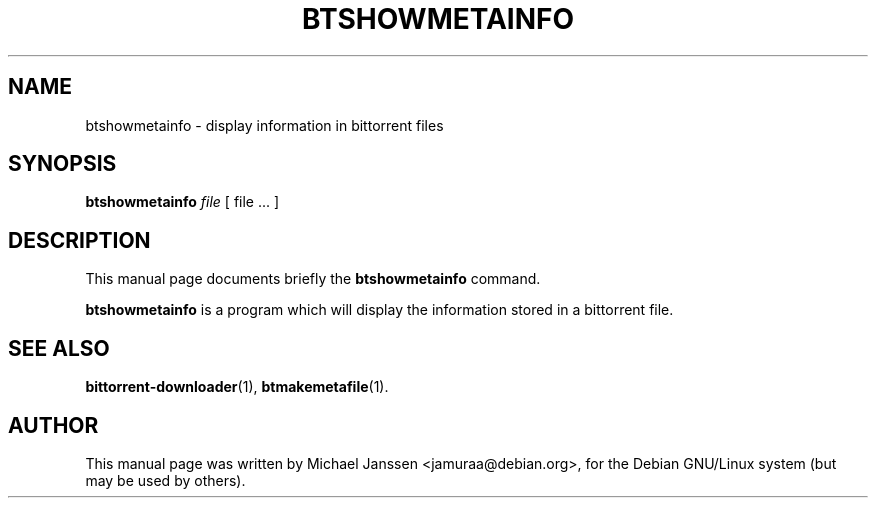.\"                                      Hey, EMACS: -*- nroff -*-
.\" First parameter, NAME, should be all caps
.\" Second parameter, SECTION, should be 1-8, maybe w/ subsection
.\" other parameters are allowed: see man(7), man(1)
.TH "BTSHOWMETAINFO" 1 "Jan 18 2003"
.\" Please adjust this date whenever revising the manpage.
.\"
.\" Some roff macros, for reference:
.\" .nh        disable hyphenation
.\" .hy        enable hyphenation
.\" .ad l      left justify
.\" .ad b      justify to both left and right margins
.\" .nf        disable filling
.\" .fi        enable filling
.\" .br        insert line break
.\" .sp <n>    insert n+1 empty lines
.\" for manpage-specific macros, see man(7)
.SH NAME
btshowmetainfo \- display information in bittorrent files
.SH SYNOPSIS
\fBbtshowmetainfo\fP \fIfile\fP [ file ... ] 
.SH DESCRIPTION
This manual page documents briefly the \fBbtshowmetainfo\fP
command.
.PP
.\" TeX users may be more comfortable with the \fB<whatever>\fP and
.\" \fI<whatever>\fP escape sequences to invode bold face and italics, 
.\" respectively.
\fBbtshowmetainfo\fP is a program which will display the information
stored in a bittorrent file. 

.SH SEE ALSO
.BR bittorrent-downloader (1),
.BR btmakemetafile (1).
.br
.SH AUTHOR
This manual page was written by Michael Janssen <jamuraa@debian.org>,
for the Debian GNU/Linux system (but may be used by others).
